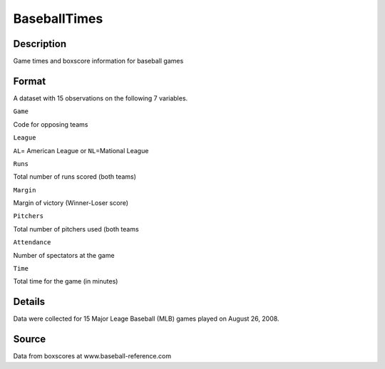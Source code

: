 +--------------------------------------+--------------------------------------+
| BaseballTimes                        |
| R Documentation                      |
+--------------------------------------+--------------------------------------+

BaseballTimes
-------------

Description
~~~~~~~~~~~

Game times and boxscore information for baseball games

Format
~~~~~~

A dataset with 15 observations on the following 7 variables.

``Game``

Code for opposing teams

``League``

``AL``\ = American League or ``NL``\ =Mational League

``Runs``

Total number of runs scored (both teams)

``Margin``

Margin of victory (Winner-Loser score)

``Pitchers``

Total number of pitchers used (both teams

``Attendance``

Number of spectators at the game

``Time``

Total time for the game (in minutes)

Details
~~~~~~~

Data were collected for 15 Major Leage Baseball (MLB) games played on
August 26, 2008.

Source
~~~~~~

Data from boxscores at www.baseball-reference.com
